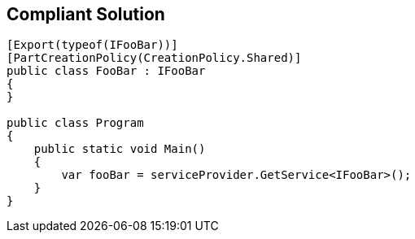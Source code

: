 == Compliant Solution

----
[Export(typeof(IFooBar))]
[PartCreationPolicy(CreationPolicy.Shared)]
public class FooBar : IFooBar
{
}

public class Program
{
    public static void Main()
    {
        var fooBar = serviceProvider.GetService<IFooBar>();
    }
}
----